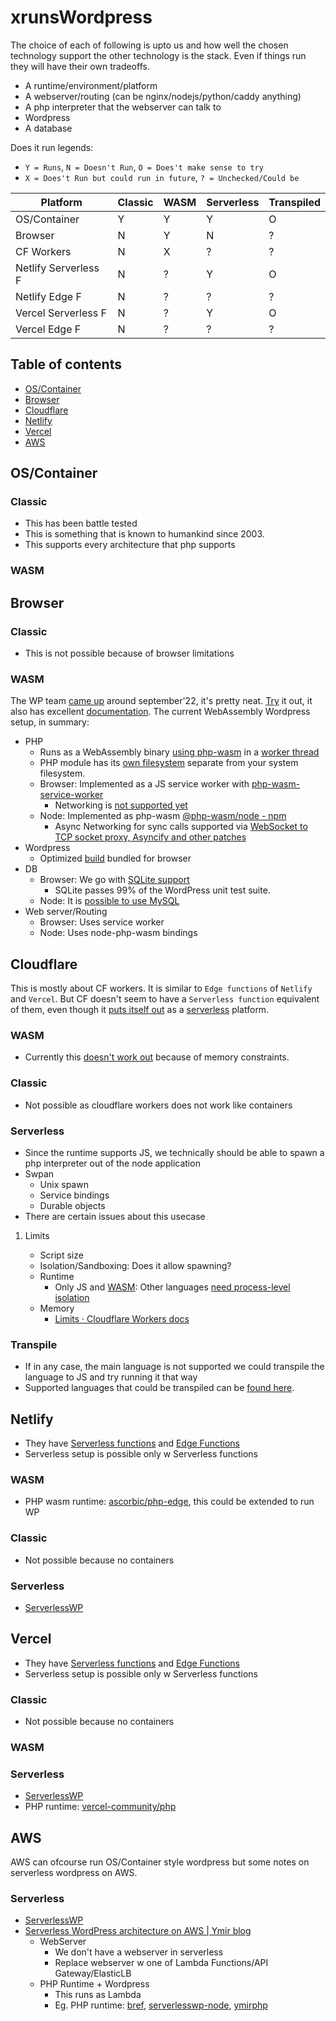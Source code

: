 * xrunsWordpress
The choice of each of following is upto us and how well the chosen technology support the other technology is the stack. Even if things run they will have their own tradeoffs.

- A runtime/environment/platform
- A webserver/routing (can be nginx/nodejs/python/caddy anything)
- A php interpreter that the webserver can talk to
- Wordpress 
- A database

Does it run legends:
- ~Y = Runs~, ~N = Doesn't Run~, ~O = Does't make sense to try~
- ~X = Does't Run but could run in future~, ~? = Unchecked/Could be~
| Platform             | Classic | WASM | Serverless | Transpiled |
|----------------------+---------+------+------------+------------|
| OS/Container         | Y       | Y    | Y          | O          |
| Browser              | N       | Y    | N          | ?          |
| CF Workers           | N       | X    | ?          | ?          |
| Netlify Serverless F | N       | ?    | Y          | O          |
| Netlify Edge F       | N       | ?    | ?          | ?          |
| Vercel Serverless F  | N       | ?    | Y          | O          |
| Vercel Edge F        | N       | ?    | ?          | ?          |

** Table of contents
- [[#oscontainer][OS/Container]]
- [[#browser][Browser]]
- [[#cloudflare][Cloudflare]]
- [[#netlify][Netlify]]
- [[#vercel][Vercel]]
- [[#aws][AWS]]

** OS/Container
*** Classic
- This has been battle tested
- This is something that is known to humankind since 2003.
- This supports every architecture that php supports
*** WASM
** Browser
*** Classic
- This is not possible because of browser limitations
*** WASM
The WP team [[https://make.wordpress.org/core/2022/09/23/client-side-webassembly-wordpress-with-no-server/][came up]] around september'22, it's pretty neat. [[https://developer.wordpress.org/playground/][Try]] it out, it also has excellent [[https://wordpress.github.io/wordpress-playground/][documentation]]. The current WebAssembly Wordpress setup, in summary:
- PHP
  - Runs as a WebAssembly binary [[https://github.com/WordPress/wordpress-playground/blob/trunk/packages/php-wasm/compile/Dockerfile][using php-wasm]] in a [[https://wordpress.github.io/wordpress-playground/architecture/browser-php-worker-threads/][worker thread]]
  - PHP module has its [[https://wordpress.github.io/wordpress-playground/architecture/wasm-php-filesystem][own filesystem]] separate from your system filesystem.
  - Browser: Implemented as a JS service worker with [[https://github.com/WordPress/wordpress-playground/tree/trunk/packages/php-wasm/web-service-worker][php-wasm-service-worker]]
    - Networking is [[https://github.com/WordPress/wordpress-playground/issues/85][not supported yet]]
  - Node: Implemented as php-wasm [[https://www.npmjs.com/package/@php-wasm/node][@php-wasm/node - npm]]
    - Async Networking for sync calls supported via [[https://wordpress.github.io/wordpress-playground/architecture/wasm-php-overview][WebSocket to TCP socket proxy, Asyncify and other patches]]
- Wordpress
  - Optimized [[https://github.com/WordPress/wordpress-playground/tree/trunk/packages/playground/compile-wordpress][build]] bundled for browser
- DB
  - Browser: We go with [[https://github.com/WordPress/sqlite-database-integration][SQLite support]]
    - SQLite passes 99% of the WordPress unit test suite.
  - Node: It is [[https://wordpress.github.io/wordpress-playground/architecture/wasm-php-overview#networking-support-varies-between-platforms][possible to use MySQL]]
- Web server/Routing
  - Browser: Uses service worker
  - Node: Uses node-php-wasm bindings
** Cloudflare
This is mostly about CF workers. It is similar to ~Edge functions~ of ~Netlify~ and ~Vercel~. But CF doesn't seem to have a ~Serverless function~ equivalent of them, even though it [[https://www.cloudflare.com/learning/serverless/glossary/serverless-and-cloudflare-workers/][puts itself out]] as a [[https://blog.cloudflare.com/node-js-support-cloudflare-workers/][serverless]] platform.
*** WASM
- Currently this [[https://github.com/WordPress/wordpress-playground/issues/69][doesn't work out]] because of memory constraints.
*** Classic
- Not possible as cloudflare workers does not work like containers
*** Serverless
- Since the runtime supports JS, we technically should be able to spawn a php interpreter out of the node application
- Swpan
  - Unix spawn
  - Service bindings
  - Durable objects
- There are certain issues about this usecase
**** Limits
- Script size
- Isolation/Sandboxing: Does it allow spawning?
- Runtime
  - Only JS and [[https://developers.cloudflare.com/workers/runtime-apis/webassembly/][WASM]]: Other languages [[https://community.cloudflare.com/t/will-cloudflare-support-a-php-runtime-for-workers-at-the-edge/56682/7][need process-level isolation]]
- Memory
  - [[https://developers.cloudflare.com/workers/platform/limits/#memory][Limits · Cloudflare Workers docs]]
*** Transpile
- If in any case, the main language is not supported we could transpile the language to JS and try running it that way
- Supported languages that could be transpiled can be [[https://developers.cloudflare.com/workers/learning/languages/#compiled-to-javascript][found here]].
** Netlify
- They have [[https://docs.netlify.com/functions/overview/][Serverless functions]] and [[https://docs.netlify.com/edge-functions/overview/][Edge Functions]]
- Serverless setup is possible only w Serverless functions
*** WASM
- PHP wasm runtime: [[https://github.com/ascorbic/php-edge][ascorbic/php-edge]], this could be extended to run WP
*** Classic
- Not possible because no containers
*** Serverless
- [[https://github.com/mitchmac/ServerlessWP][ServerlessWP]]
** Vercel
- They have [[https://vercel.com/docs/functions/serverless-functions][Serverless functions]] and [[https://vercel.com/docs/functions/edge-functions][Edge Functions]]
- Serverless setup is possible only w Serverless functions
*** Classic
- Not possible because no containers
*** WASM
*** Serverless
- [[https://github.com/mitchmac/ServerlessWP][ServerlessWP]]
- PHP runtime: [[https://github.com/vercel-community/php][vercel-community/php]]
** AWS
AWS can ofcourse run OS/Container style wordpress but some notes on serverless wordpress on AWS.
*** Serverless
- [[https://github.com/mitchmac/ServerlessWP][ServerlessWP]]
- [[https://blog.ymirapp.com/serverless-wordpress-aws/][Serverless WordPress architecture on AWS | Ymir blog]]
  - WebServer
    - We don't have a webserver in serverless
    - Replace webserver w one of Lambda Functions/API Gateway/ElasticLB
  - PHP Runtime + Wordpress
    - This runs as Lambda
    - Eg. PHP runtime: [[https://github.com/brefphp/bref][bref]], [[https://github.com/mitchmac/serverlesswp-node][serverlesswp-node]], [[https://github.com/ymirapp/php-runtime][ymirphp]]
